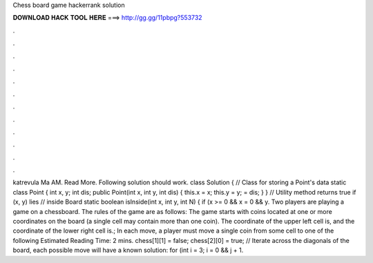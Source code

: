 Chess board game hackerrank solution

𝐃𝐎𝐖𝐍𝐋𝐎𝐀𝐃 𝐇𝐀𝐂𝐊 𝐓𝐎𝐎𝐋 𝐇𝐄𝐑𝐄 ===> http://gg.gg/11pbpg?553732

.

.

.

.

.

.

.

.

.

.

.

.

katrevula Ma AM. Read More. Following solution should work. class Solution { // Class for storing a Point's data static class Point { int x, y; int dis; public Point(int x, int y, int dis) { this.x = x; this.y = y;  = dis; } } // Utility method returns true if (x, y) lies // inside Board static boolean isInside(int x, int y, int N) { if (x >= 0 && x = 0 && y. Two players are playing a game on a chessboard. The rules of the game are as follows: The game starts with coins located at one or more coordinates on the board (a single cell may contain more than one coin). The coordinate of the upper left cell is, and the coordinate of the lower right cell is.; In each move, a player must move a single coin from some cell to one of the following Estimated Reading Time: 2 mins. chess[1][1] = false; chess[2][0] = true; // Iterate across the diagonals of the board, each possible move will have a known solution: for (int i = 3; i = 0 && j + 1.